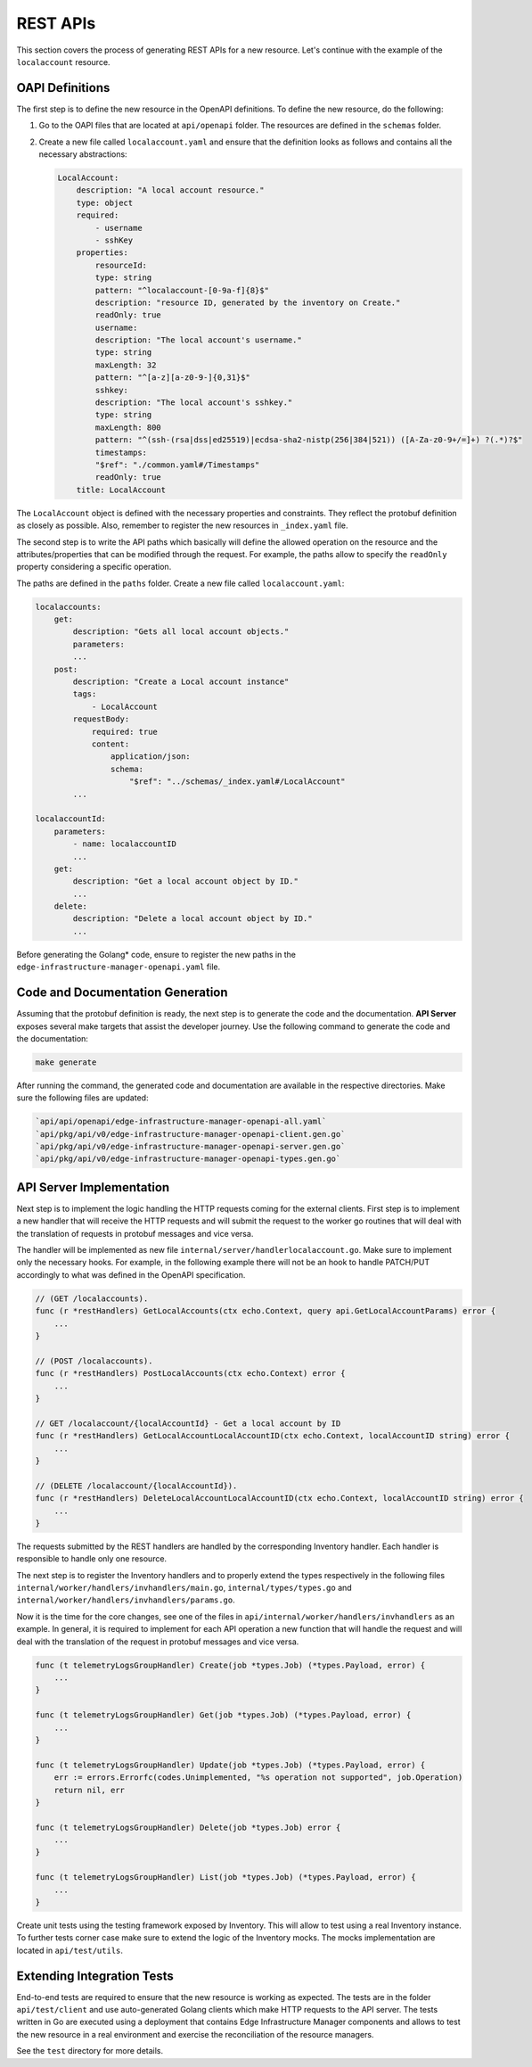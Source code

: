 REST APIs
=========

This section covers the process of generating REST APIs for a new resource.
Let's continue with the example of the ``localaccount`` resource.

OAPI Definitions
-------------------

The first step is to define the new resource in the OpenAPI definitions.  To
define the new resource, do the following:

1. Go to the OAPI files that are located at ``api/openapi`` folder. The
   resources are defined in the ``schemas`` folder.

2. Create a new file called ``localaccount.yaml`` and ensure that the
   definition looks as follows and contains all the necessary abstractions:

   .. code-block:: yaml

       LocalAccount:
           description: "A local account resource."
           type: object
           required:
               - username
               - sshKey
           properties:
               resourceId:
               type: string
               pattern: "^localaccount-[0-9a-f]{8}$"
               description: "resource ID, generated by the inventory on Create."
               readOnly: true
               username:
               description: "The local account's username."
               type: string
               maxLength: 32
               pattern: "^[a-z][a-z0-9-]{0,31}$"
               sshkey:
               description: "The local account's sshkey."
               type: string
               maxLength: 800
               pattern: "^(ssh-(rsa|dss|ed25519)|ecdsa-sha2-nistp(256|384|521)) ([A-Za-z0-9+/=]+) ?(.*)?$"
               timestamps:
               "$ref": "./common.yaml#/Timestamps"
               readOnly: true
           title: LocalAccount

The ``LocalAccount`` object is defined with the necessary properties and
constraints. They reflect the protobuf definition as closely as possible. Also,
remember to register the new resources in ``_index.yaml`` file.

The second step is to write the API paths which basically will define the
allowed operation on the resource and the attributes/properties that can be
modified through the request. For example, the paths allow to specify the
``readOnly`` property considering a specific operation.

The paths are defined in the ``paths`` folder. Create a new file called
``localaccount.yaml``:

.. code-block:: yaml

    localaccounts:
        get:
            description: "Gets all local account objects."
            parameters:
            ...
        post:
            description: "Create a Local account instance"
            tags:
                - LocalAccount
            requestBody:
                required: true
                content:
                    application/json:
                    schema:
                        "$ref": "../schemas/_index.yaml#/LocalAccount"
            ...

    localaccountId:
        parameters:
            - name: localaccountID
            ...
        get:
            description: "Get a local account object by ID."
            ...
        delete:
            description: "Delete a local account object by ID."
            ...

Before generating the Golang\* code, ensure to register the new paths in the
``edge-infrastructure-manager-openapi.yaml`` file.

Code and Documentation Generation
--------------------------------------

Assuming that the protobuf definition is ready, the next step is to generate
the code and the documentation.  **API Server** exposes several make targets
that assist the developer journey. Use the following command to generate the
code and the documentation:

.. code-block:: bash

   make generate

After running the command, the generated code and documentation are available
in the respective directories. Make sure the following files are updated:

.. code-block:: bash

   `api/api/openapi/edge-infrastructure-manager-openapi-all.yaml`
   `api/pkg/api/v0/edge-infrastructure-manager-openapi-client.gen.go`
   `api/pkg/api/v0/edge-infrastructure-manager-openapi-server.gen.go`
   `api/pkg/api/v0/edge-infrastructure-manager-openapi-types.gen.go`

API Server Implementation
------------------------------

Next step is to implement the logic handling the HTTP requests coming for the
external clients. First step is to implement a new handler that will receive
the HTTP requests and will submit the request to the worker go routines that
will deal with the translation of requests in protobuf messages and vice versa.

The handler will be implemented as new file
``internal/server/handlerlocalaccount.go``. Make sure to implement only the
necessary hooks. For example, in the following example there will not be an
hook to handle PATCH/PUT accordingly to what was defined in the OpenAPI
specification.

.. code-block:: go

    // (GET /localaccounts).
    func (r *restHandlers) GetLocalAccounts(ctx echo.Context, query api.GetLocalAccountParams) error {
        ...
    }

    // (POST /localaccounts).
    func (r *restHandlers) PostLocalAccounts(ctx echo.Context) error {
        ...
    }

    // GET /localaccount/{localAccountId} - Get a local account by ID
    func (r *restHandlers) GetLocalAccountLocalAccountID(ctx echo.Context, localAccountID string) error {
        ...
    }

    // (DELETE /localaccount/{localAccountId}).
    func (r *restHandlers) DeleteLocalAccountLocalAccountID(ctx echo.Context, localAccountID string) error {
        ...
    }

The requests submitted by the REST handlers are handled by the corresponding
Inventory handler. Each handler is responsible to handle only one resource.

The next step is to register the Inventory handlers and to properly extend the
types respectively in the following files
``internal/worker/handlers/invhandlers/main.go``, ``internal/types/types.go``
and ``internal/worker/handlers/invhandlers/params.go``.

Now it is the time for the core changes, see one of the files in
``api/internal/worker/handlers/invhandlers`` as an example. In general, it is
required to implement for each API operation a new function that will handle
the request and will deal with the translation of the request in protobuf
messages and vice versa.

.. code-block:: go

    func (t telemetryLogsGroupHandler) Create(job *types.Job) (*types.Payload, error) {
        ...
    }

    func (t telemetryLogsGroupHandler) Get(job *types.Job) (*types.Payload, error) {
        ...
    }

    func (t telemetryLogsGroupHandler) Update(job *types.Job) (*types.Payload, error) {
        err := errors.Errorfc(codes.Unimplemented, "%s operation not supported", job.Operation)
        return nil, err
    }

    func (t telemetryLogsGroupHandler) Delete(job *types.Job) error {
        ...
    }

    func (t telemetryLogsGroupHandler) List(job *types.Job) (*types.Payload, error) {
        ...
    }

Create unit tests using the testing framework exposed by Inventory. This will
allow to test using a real Inventory instance. To further tests corner case
make sure to extend the logic of the Inventory mocks. The mocks implementation
are located in ``api/test/utils``.

Extending Integration Tests
---------------------------

End-to-end tests are required to ensure that the new resource is working as
expected. The tests are in the folder ``api/test/client`` and use
auto-generated Golang clients which make HTTP requests to the API server. The
tests written in Go are executed using a deployment that contains Edge
Infrastructure Manager components and allows to test the new resource in a real
environment and exercise the reconciliation of the resource managers.

See the ``test`` directory for more details.

